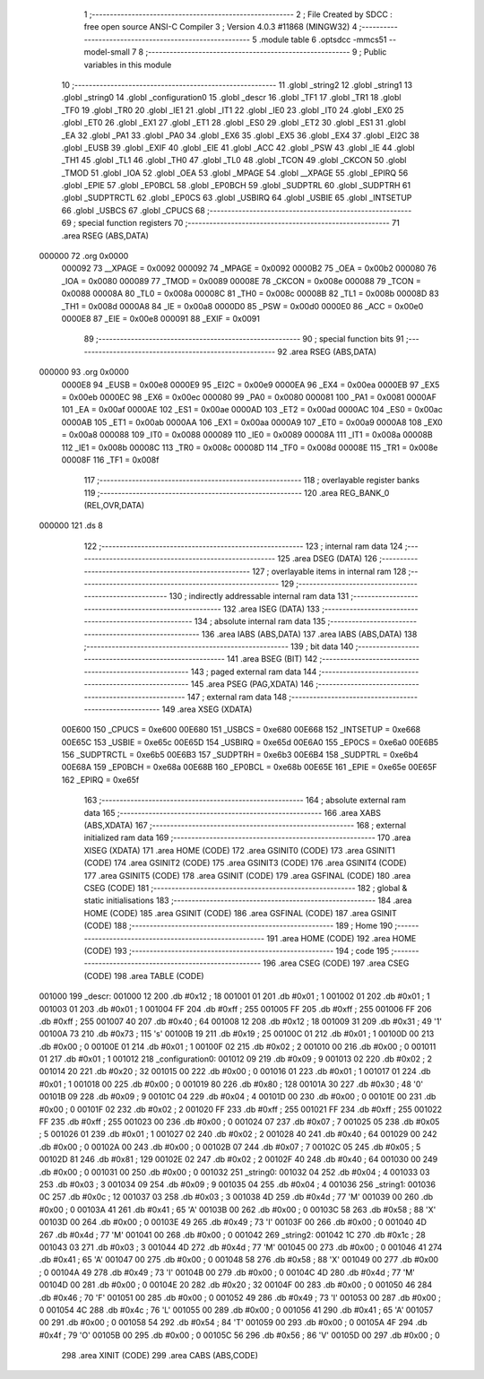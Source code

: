                                       1 ;--------------------------------------------------------
                                      2 ; File Created by SDCC : free open source ANSI-C Compiler
                                      3 ; Version 4.0.3 #11868 (MINGW32)
                                      4 ;--------------------------------------------------------
                                      5 	.module table
                                      6 	.optsdcc -mmcs51 --model-small
                                      7 	
                                      8 ;--------------------------------------------------------
                                      9 ; Public variables in this module
                                     10 ;--------------------------------------------------------
                                     11 	.globl _string2
                                     12 	.globl _string1
                                     13 	.globl _string0
                                     14 	.globl _configuration0
                                     15 	.globl _descr
                                     16 	.globl _TF1
                                     17 	.globl _TR1
                                     18 	.globl _TF0
                                     19 	.globl _TR0
                                     20 	.globl _IE1
                                     21 	.globl _IT1
                                     22 	.globl _IE0
                                     23 	.globl _IT0
                                     24 	.globl _EX0
                                     25 	.globl _ET0
                                     26 	.globl _EX1
                                     27 	.globl _ET1
                                     28 	.globl _ES0
                                     29 	.globl _ET2
                                     30 	.globl _ES1
                                     31 	.globl _EA
                                     32 	.globl _PA1
                                     33 	.globl _PA0
                                     34 	.globl _EX6
                                     35 	.globl _EX5
                                     36 	.globl _EX4
                                     37 	.globl _EI2C
                                     38 	.globl _EUSB
                                     39 	.globl _EXIF
                                     40 	.globl _EIE
                                     41 	.globl _ACC
                                     42 	.globl _PSW
                                     43 	.globl _IE
                                     44 	.globl _TH1
                                     45 	.globl _TL1
                                     46 	.globl _TH0
                                     47 	.globl _TL0
                                     48 	.globl _TCON
                                     49 	.globl _CKCON
                                     50 	.globl _TMOD
                                     51 	.globl _IOA
                                     52 	.globl _OEA
                                     53 	.globl _MPAGE
                                     54 	.globl __XPAGE
                                     55 	.globl _EPIRQ
                                     56 	.globl _EPIE
                                     57 	.globl _EP0BCL
                                     58 	.globl _EP0BCH
                                     59 	.globl _SUDPTRL
                                     60 	.globl _SUDPTRH
                                     61 	.globl _SUDPTRCTL
                                     62 	.globl _EP0CS
                                     63 	.globl _USBIRQ
                                     64 	.globl _USBIE
                                     65 	.globl _INTSETUP
                                     66 	.globl _USBCS
                                     67 	.globl _CPUCS
                                     68 ;--------------------------------------------------------
                                     69 ; special function registers
                                     70 ;--------------------------------------------------------
                                     71 	.area RSEG    (ABS,DATA)
      000000                         72 	.org 0x0000
                           000092    73 __XPAGE	=	0x0092
                           000092    74 _MPAGE	=	0x0092
                           0000B2    75 _OEA	=	0x00b2
                           000080    76 _IOA	=	0x0080
                           000089    77 _TMOD	=	0x0089
                           00008E    78 _CKCON	=	0x008e
                           000088    79 _TCON	=	0x0088
                           00008A    80 _TL0	=	0x008a
                           00008C    81 _TH0	=	0x008c
                           00008B    82 _TL1	=	0x008b
                           00008D    83 _TH1	=	0x008d
                           0000A8    84 _IE	=	0x00a8
                           0000D0    85 _PSW	=	0x00d0
                           0000E0    86 _ACC	=	0x00e0
                           0000E8    87 _EIE	=	0x00e8
                           000091    88 _EXIF	=	0x0091
                                     89 ;--------------------------------------------------------
                                     90 ; special function bits
                                     91 ;--------------------------------------------------------
                                     92 	.area RSEG    (ABS,DATA)
      000000                         93 	.org 0x0000
                           0000E8    94 _EUSB	=	0x00e8
                           0000E9    95 _EI2C	=	0x00e9
                           0000EA    96 _EX4	=	0x00ea
                           0000EB    97 _EX5	=	0x00eb
                           0000EC    98 _EX6	=	0x00ec
                           000080    99 _PA0	=	0x0080
                           000081   100 _PA1	=	0x0081
                           0000AF   101 _EA	=	0x00af
                           0000AE   102 _ES1	=	0x00ae
                           0000AD   103 _ET2	=	0x00ad
                           0000AC   104 _ES0	=	0x00ac
                           0000AB   105 _ET1	=	0x00ab
                           0000AA   106 _EX1	=	0x00aa
                           0000A9   107 _ET0	=	0x00a9
                           0000A8   108 _EX0	=	0x00a8
                           000088   109 _IT0	=	0x0088
                           000089   110 _IE0	=	0x0089
                           00008A   111 _IT1	=	0x008a
                           00008B   112 _IE1	=	0x008b
                           00008C   113 _TR0	=	0x008c
                           00008D   114 _TF0	=	0x008d
                           00008E   115 _TR1	=	0x008e
                           00008F   116 _TF1	=	0x008f
                                    117 ;--------------------------------------------------------
                                    118 ; overlayable register banks
                                    119 ;--------------------------------------------------------
                                    120 	.area REG_BANK_0	(REL,OVR,DATA)
      000000                        121 	.ds 8
                                    122 ;--------------------------------------------------------
                                    123 ; internal ram data
                                    124 ;--------------------------------------------------------
                                    125 	.area DSEG    (DATA)
                                    126 ;--------------------------------------------------------
                                    127 ; overlayable items in internal ram 
                                    128 ;--------------------------------------------------------
                                    129 ;--------------------------------------------------------
                                    130 ; indirectly addressable internal ram data
                                    131 ;--------------------------------------------------------
                                    132 	.area ISEG    (DATA)
                                    133 ;--------------------------------------------------------
                                    134 ; absolute internal ram data
                                    135 ;--------------------------------------------------------
                                    136 	.area IABS    (ABS,DATA)
                                    137 	.area IABS    (ABS,DATA)
                                    138 ;--------------------------------------------------------
                                    139 ; bit data
                                    140 ;--------------------------------------------------------
                                    141 	.area BSEG    (BIT)
                                    142 ;--------------------------------------------------------
                                    143 ; paged external ram data
                                    144 ;--------------------------------------------------------
                                    145 	.area PSEG    (PAG,XDATA)
                                    146 ;--------------------------------------------------------
                                    147 ; external ram data
                                    148 ;--------------------------------------------------------
                                    149 	.area XSEG    (XDATA)
                           00E600   150 _CPUCS	=	0xe600
                           00E680   151 _USBCS	=	0xe680
                           00E668   152 _INTSETUP	=	0xe668
                           00E65C   153 _USBIE	=	0xe65c
                           00E65D   154 _USBIRQ	=	0xe65d
                           00E6A0   155 _EP0CS	=	0xe6a0
                           00E6B5   156 _SUDPTRCTL	=	0xe6b5
                           00E6B3   157 _SUDPTRH	=	0xe6b3
                           00E6B4   158 _SUDPTRL	=	0xe6b4
                           00E68A   159 _EP0BCH	=	0xe68a
                           00E68B   160 _EP0BCL	=	0xe68b
                           00E65E   161 _EPIE	=	0xe65e
                           00E65F   162 _EPIRQ	=	0xe65f
                                    163 ;--------------------------------------------------------
                                    164 ; absolute external ram data
                                    165 ;--------------------------------------------------------
                                    166 	.area XABS    (ABS,XDATA)
                                    167 ;--------------------------------------------------------
                                    168 ; external initialized ram data
                                    169 ;--------------------------------------------------------
                                    170 	.area XISEG   (XDATA)
                                    171 	.area HOME    (CODE)
                                    172 	.area GSINIT0 (CODE)
                                    173 	.area GSINIT1 (CODE)
                                    174 	.area GSINIT2 (CODE)
                                    175 	.area GSINIT3 (CODE)
                                    176 	.area GSINIT4 (CODE)
                                    177 	.area GSINIT5 (CODE)
                                    178 	.area GSINIT  (CODE)
                                    179 	.area GSFINAL (CODE)
                                    180 	.area CSEG    (CODE)
                                    181 ;--------------------------------------------------------
                                    182 ; global & static initialisations
                                    183 ;--------------------------------------------------------
                                    184 	.area HOME    (CODE)
                                    185 	.area GSINIT  (CODE)
                                    186 	.area GSFINAL (CODE)
                                    187 	.area GSINIT  (CODE)
                                    188 ;--------------------------------------------------------
                                    189 ; Home
                                    190 ;--------------------------------------------------------
                                    191 	.area HOME    (CODE)
                                    192 	.area HOME    (CODE)
                                    193 ;--------------------------------------------------------
                                    194 ; code
                                    195 ;--------------------------------------------------------
                                    196 	.area CSEG    (CODE)
                                    197 	.area CSEG    (CODE)
                                    198 	.area TABLE   (CODE)
      001000                        199 _descr:
      001000 12                     200 	.db #0x12	; 18
      001001 01                     201 	.db #0x01	; 1
      001002 01                     202 	.db #0x01	; 1
      001003 01                     203 	.db #0x01	; 1
      001004 FF                     204 	.db #0xff	; 255
      001005 FF                     205 	.db #0xff	; 255
      001006 FF                     206 	.db #0xff	; 255
      001007 40                     207 	.db #0x40	; 64
      001008 12                     208 	.db #0x12	; 18
      001009 31                     209 	.db #0x31	; 49	'1'
      00100A 73                     210 	.db #0x73	; 115	's'
      00100B 19                     211 	.db #0x19	; 25
      00100C 01                     212 	.db #0x01	; 1
      00100D 00                     213 	.db #0x00	; 0
      00100E 01                     214 	.db #0x01	; 1
      00100F 02                     215 	.db #0x02	; 2
      001010 00                     216 	.db #0x00	; 0
      001011 01                     217 	.db #0x01	; 1
      001012                        218 _configuration0:
      001012 09                     219 	.db #0x09	; 9
      001013 02                     220 	.db #0x02	; 2
      001014 20                     221 	.db #0x20	; 32
      001015 00                     222 	.db #0x00	; 0
      001016 01                     223 	.db #0x01	; 1
      001017 01                     224 	.db #0x01	; 1
      001018 00                     225 	.db #0x00	; 0
      001019 80                     226 	.db #0x80	; 128
      00101A 30                     227 	.db #0x30	; 48	'0'
      00101B 09                     228 	.db #0x09	; 9
      00101C 04                     229 	.db #0x04	; 4
      00101D 00                     230 	.db #0x00	; 0
      00101E 00                     231 	.db #0x00	; 0
      00101F 02                     232 	.db #0x02	; 2
      001020 FF                     233 	.db #0xff	; 255
      001021 FF                     234 	.db #0xff	; 255
      001022 FF                     235 	.db #0xff	; 255
      001023 00                     236 	.db #0x00	; 0
      001024 07                     237 	.db #0x07	; 7
      001025 05                     238 	.db #0x05	; 5
      001026 01                     239 	.db #0x01	; 1
      001027 02                     240 	.db #0x02	; 2
      001028 40                     241 	.db #0x40	; 64
      001029 00                     242 	.db #0x00	; 0
      00102A 00                     243 	.db #0x00	; 0
      00102B 07                     244 	.db #0x07	; 7
      00102C 05                     245 	.db #0x05	; 5
      00102D 81                     246 	.db #0x81	; 129
      00102E 02                     247 	.db #0x02	; 2
      00102F 40                     248 	.db #0x40	; 64
      001030 00                     249 	.db #0x00	; 0
      001031 00                     250 	.db #0x00	; 0
      001032                        251 _string0:
      001032 04                     252 	.db #0x04	; 4
      001033 03                     253 	.db #0x03	; 3
      001034 09                     254 	.db #0x09	; 9
      001035 04                     255 	.db #0x04	; 4
      001036                        256 _string1:
      001036 0C                     257 	.db #0x0c	; 12
      001037 03                     258 	.db #0x03	; 3
      001038 4D                     259 	.db #0x4d	; 77	'M'
      001039 00                     260 	.db #0x00	; 0
      00103A 41                     261 	.db #0x41	; 65	'A'
      00103B 00                     262 	.db #0x00	; 0
      00103C 58                     263 	.db #0x58	; 88	'X'
      00103D 00                     264 	.db #0x00	; 0
      00103E 49                     265 	.db #0x49	; 73	'I'
      00103F 00                     266 	.db #0x00	; 0
      001040 4D                     267 	.db #0x4d	; 77	'M'
      001041 00                     268 	.db #0x00	; 0
      001042                        269 _string2:
      001042 1C                     270 	.db #0x1c	; 28
      001043 03                     271 	.db #0x03	; 3
      001044 4D                     272 	.db #0x4d	; 77	'M'
      001045 00                     273 	.db #0x00	; 0
      001046 41                     274 	.db #0x41	; 65	'A'
      001047 00                     275 	.db #0x00	; 0
      001048 58                     276 	.db #0x58	; 88	'X'
      001049 00                     277 	.db #0x00	; 0
      00104A 49                     278 	.db #0x49	; 73	'I'
      00104B 00                     279 	.db #0x00	; 0
      00104C 4D                     280 	.db #0x4d	; 77	'M'
      00104D 00                     281 	.db #0x00	; 0
      00104E 20                     282 	.db #0x20	; 32
      00104F 00                     283 	.db #0x00	; 0
      001050 46                     284 	.db #0x46	; 70	'F'
      001051 00                     285 	.db #0x00	; 0
      001052 49                     286 	.db #0x49	; 73	'I'
      001053 00                     287 	.db #0x00	; 0
      001054 4C                     288 	.db #0x4c	; 76	'L'
      001055 00                     289 	.db #0x00	; 0
      001056 41                     290 	.db #0x41	; 65	'A'
      001057 00                     291 	.db #0x00	; 0
      001058 54                     292 	.db #0x54	; 84	'T'
      001059 00                     293 	.db #0x00	; 0
      00105A 4F                     294 	.db #0x4f	; 79	'O'
      00105B 00                     295 	.db #0x00	; 0
      00105C 56                     296 	.db #0x56	; 86	'V'
      00105D 00                     297 	.db #0x00	; 0
                                    298 	.area XINIT   (CODE)
                                    299 	.area CABS    (ABS,CODE)
